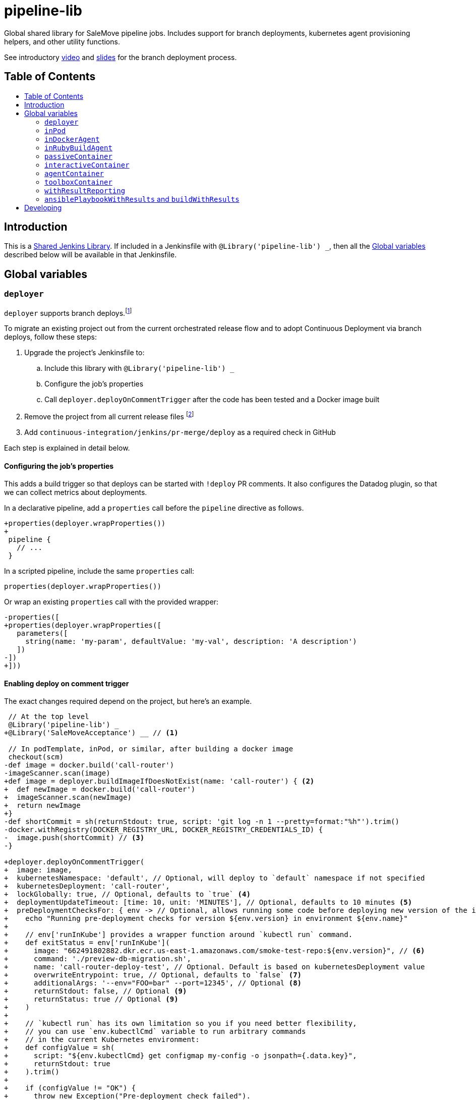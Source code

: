 = pipeline-lib
:toc: macro
:toc-title:
:toclevels: 2
:idseparator: -
:idprefix:
ifdef::env-github[]
:tip-caption: :bulb:
:note-caption: :information_source:
:important-caption: :heavy_exclamation_mark:
:caution-caption: :fire:
:warning-caption: :warning:
endif::[]

:link-video: https://youtu.be/h8-bG6gyUjo
:link-slides: https://docs.google.com/presentation/d/108Y9_JYlDFR5JarPGqkfzz2wVN2FsrcvjE4oRHKMPhI/edit?usp=sharing

Global shared library for SaleMove pipeline jobs. Includes support for branch
deployments, kubernetes agent provisioning helpers, and other utility
functions.

See introductory {link-video}[video] and {link-slides}[slides] for the branch
deployment process.

== Table of Contents
toc::[]

== Introduction
:link-shared-library: https://jenkins.io/doc/book/pipeline/shared-libraries/

This is a {link-shared-library}[Shared Jenkins Library]. If included in a
Jenkinsfile with `@Library('pipeline-lib') _`, then all the
<<global-variables>> described below will be available in that Jenkinsfile.

== Global variables

=== `deployer`

`deployer` supports branch deploys.footnote:[Feature branches are deployed to and
validated in production before merging back to master.]

To migrate an existing project out from the current orchestrated release
flow and to adopt Continuous Deployment via branch deploys, follow these
steps:

. Upgrade the project's Jenkinsfile to:
.. Include this library with `@Library('pipeline-lib') _`
.. Configure the job's properties
.. Call `deployer.deployOnCommentTrigger` after the code has been tested and
a Docker image built
. Remove the project from all current release files footnote:[See e.g.
https://github.com/salemove/release/pull/769[release#769]. This ensures that
the production version isn't overwritten by a release currently in beta, for
example.]
. Add `continuous-integration/jenkins/pr-merge/deploy` as a required check in
GitHub

Each step is explained in detail below.

==== Configuring the job's properties

This adds a build trigger so that deploys can be started with `!deploy` PR
comments. It also configures the Datadog plugin, so that we can collect metrics
about deployments.

In a declarative pipeline, add a `properties` call before the `pipeline`
directive as follows.
[source,diff]
----
+properties(deployer.wrapProperties())
+
 pipeline {
   // ...
 }
----

In a scripted pipeline, include the same `properties` call:
[source,groovy]
----
properties(deployer.wrapProperties())
----

Or wrap an existing `properties` call with the provided wrapper:
[source,diff]
----
-properties([
+properties(deployer.wrapProperties([
   parameters([
     string(name: 'my-param', defaultValue: 'my-val', description: 'A description')
   ])
-])
+]))
----

==== Enabling deploy on comment trigger
:link-using-libraries: https://jenkins.io/doc/book/pipeline/shared-libraries/#using-libraries
:link-timeout-docs: https://jenkins.io/doc/pipeline/steps/workflow-basic-steps/#timeout-enforce-time-limit
:link-sh-docs: https://www.jenkins.io/doc/pipeline/steps/workflow-durable-task-step/#sh-shell-script

The exact changes required depend on the project, but here's an example.
[source,diff]
----
 // At the top level
 @Library('pipeline-lib') _
+@Library('SaleMoveAcceptance') __ // <1>

 // In podTemplate, inPod, or similar, after building a docker image
 checkout(scm)
-def image = docker.build('call-router')
-imageScanner.scan(image)
+def image = deployer.buildImageIfDoesNotExist(name: 'call-router') { <2>
+  def newImage = docker.build('call-router')
+  imageScanner.scan(newImage)
+  return newImage
+}
-def shortCommit = sh(returnStdout: true, script: 'git log -n 1 --pretty=format:"%h"').trim()
-docker.withRegistry(DOCKER_REGISTRY_URL, DOCKER_REGISTRY_CREDENTIALS_ID) {
-  image.push(shortCommit) // <3>
-}

+deployer.deployOnCommentTrigger(
+  image: image,
+  kubernetesNamespace: 'default', // Optional, will deploy to `default` namespace if not specified
+  kubernetesDeployment: 'call-router',
+  lockGlobally: true, // Optional, defaults to `true` <4>
+  deploymentUpdateTimeout: [time: 10, unit: 'MINUTES'], // Optional, defaults to 10 minutes <5>
+  preDeploymentChecksFor: { env -> // Optional, allows running some code before deploying new version of the image
+    echo "Running pre-deployment checks for version ${env.version} in environment ${env.name}"
+
+    // env['runInKube'] provides a wrapper function around `kubectl run` command.
+    def exitStatus = env['runInKube'](
+      image: "662491802882.dkr.ecr.us-east-1.amazonaws.com/smoke-test-repo:${env.version}", // <6>
+      command: './preview-db-migration.sh',
+      name: 'call-router-deploy-test', // Optional. Default is based on kubernetesDeployment value
+      overwriteEntrypoint: true, // Optional, defaults to `false` <7>
+      additionalArgs: '--env="FOO=bar" --port=12345', // Optional <8>
+      returnStdout: false, // Optional <9>
+      returnStatus: true // Optional <9>
+    )
+
+    // `kubectl run` has its own limitation so you if you need better flexibility,
+    // you can use `env.kubectlCmd` variable to run arbitrary commands
+    // in the current Kubernetes environment:
+    def configValue = sh(
+      script: "${env.kubectlCmd} get configmap my-config -o jsonpath={.data.key}",
+      returnStdout: true
+    ).trim()
+
+    if (configValue != "OK") {
+      throw new Exception("Pre-deployment check failed").
+    }
+  },
+  automaticChecksFor: { env ->
+    env['runInKube'](
+      image: '662491802882.dkr.ecr.us-east-1.amazonaws.com/smoke-test-repo:latest', // <6>
+      command: './run_smoke_tests.sh',
+      name: 'call-router-deploy-test', // Optional. Default is based on kubernetesDeployment value
+      overwriteEntrypoint: true, // Optional, defaults to `false` <7>
+      additionalArgs: '--env="FOO=bar" --port=12345', // Optional <8>
+      returnStdout: false, // Optional <9>
+      returnStatus: true // Optional <9>
+    )
+    if (env.name == 'acceptance') {
+      runAcceptanceTests(
+        driver: 'chrome',
+        visitorApp: 'v2',
+        suite: 'acceptance_test_pattern[lib/engagement/omnicall/.*_spec.rb]', // <10>
+        slackChannel: '#tm-engage,
+        parallelTestProcessors: 1
+      )
+    }
+  },
+  checklistFor: { env ->
+    def dashboardURL = "https://app.datadoghq.com/dash/206940?&tpl_var_KubernetesCluster=${env.name}" // <11>
+    def logURL = "https://logs.${env.domainName}/app/kibana#/discover?_g=" + // <12>
+      '(time:(from:now-30m,mode:quick,to:now))&_a=' +
+      '(query:(language:lucene,query:\'application:call_router+AND+level:error\'))'
+
+    [[
+      name: 'dashboard', // <13>
+      description: "<a href=\"${dashboardURL}\">The project dashboard (${dashboardURL})</a> looks OK" // <14>
+    ], [
+      name: 'logs',
+      description: "No new errors in <a href=\"${logURL}\">the project logs (${logURL})</a>"
+    ]]
+  }
+)

-build(job: 'kubernetes-deploy', ...)
----
<1> This is needed for running acceptance tests before deploying to other
environments. If you already have a `@Library` import followed by a two
underscores, then change them to three underscores (`___`) or more, as
required. The symbol {link-using-libraries}[has to be unique] within the
Jenkinsfile.
<2> Wrapping the image building code with `buildImageIfDoesNotExist` is not
required, but it can significantly speed up the deployment process if you do.
With it, the image will only be built, if it doesn't already exist. By also
putting test execution and linting into the same block with building the image,
these steps can also be skipped, when deploying an image that already exist and
has gone through these validations.
<3> No need to push the image to anywhere. Just build it and pass to
`deployOnCommentTrigger`, which tags and pushes as required.
<4> Optional. Defaults to `true`. If set to `false`, then deploys of this
project will not affect deploys of other projects. That is, this project can
then be deployed at the same time with other projects. Should only be enabled
if this project is completely isolated, so that it's tests don't affect other
projects and other projects' tests and deploys don't affect this project. This
can be overwritten for individual PRs by triggering the deploy with a
`!deploy no-global-lock` comment.
<5> Optional. Defaults to 10 minutes. Allowed values for `unit` are listed in
{link-timeout-docs}[Jenkins documentation for `timeout`].
<6> The image defaults to the current version of the application image.
<7> Optional. Defaults to `false`. If true, then `command` will overwrite the
container's entrypoint, instead of being used as its arguments. In Kubernetes
terms, the `command` will be specified as the `command` field for the
container, instead of `args`.
<8> Optional. Additional arguments to `kubectl run`.
<9> Optional. These arguments are passed as is to
{link-sh-docs}[`sh` Jenkins pipeline step].
<10> The tests and the other checks run in acceptance obviously vary by project.
<11> Use `env.name` to customize links for the specific environment. It's one
of: `acceptance`, `beta`, `prod-us`, and `prod-eu`.
<12> Use `env.domainName` to customize URLs. For example, it's
`beta.salemove.com` in beta and `salemove.com` in prod US.
<13> This should be a simple keyword.
<14> Blue Ocean UI https://issues.jenkins-ci.org/browse/JENKINS-41162[currently]
doesn't display links, while the old one does. This means that links have to
also be included in plain text, for Blue Ocean UI users to see/access them.

==== Disabling merges for non-deployed PRs
:link-call-router-settings: https://github.com/salemove/call-router/settings/branches/master

* Open the {link-call-router-settings}[master branch settings for the
project].footnote:[`call-router` settings are linked here as an example.
Click *Settings* -> *Branches* -> *Edit* `master` in GitHub to access.]
* Check *Require status checks to pass before merging*, if not already checked
* Check the `continuous-integration/jenkins/pr-merge/deploy` status
footnote:[The status only becomes available for selection if GitHub has seen
the status on at least one commit in the project. It should appear as soon as
you've opened a PR with the Jenkinsfile changes described above.]
footnote:[Ensure that `continuous-integration/jenkins/pr-merge` and
`review/squash` are also checked.]

==== `publishAssets`

`deployer.publishAssets` uploads static assets to S3. It takes the following
arguments:

* `folder`: The path to a folder with distribution-ready (compiled,
  minified, etc) static assets. Relative to the current working directory.
* `s3Bucket`: Optional. The name and optional path of the S3 bucket to upload
  the files in `folder` to. Defaults to `libs.salemove.com`.
* `cacheMaxAge`: Optional. Cache-Control maximum age in seconds. Defaults to `31536000`.

Example:
[source,groovy]
----
deployer.publishAssets(
  folder: 'dist',
  s3Bucket: 'your.s3.bucket/path', // Optional
  cacheMaxAge: 31536000 // Optional
)
----

==== `deployAssetsVersion`
:link-version-format: http://kubernetes.io/docs/user-guide/configmap/#creating-from-literal-values

`deployer.deployAssetsVersion` updates the version of a group of assets and
optionally their integrities in the "static-assets" ConfigMap in acceptance. It
takes the following arguments:

* `version`: The version to put into the ConfigMap in the
  {link-version-format}[literal ConfigMap format].
* `integritiesFile`: Optional. Path to a JSON manifest of the assets, including
  their integrities (hashes). Relative to the current working directory.

Example:
[source,groovy]
----
deployer.deployAssetsVersion(
  version: 'visitor-app.v1=507d427',
  integritiesFile: 'integrities.json', // Optional
)
----


=== `inPod`
:link-pod-template: https://github.com/jenkinsci/kubernetes-plugin#pod-and-container-template-configuration
:link-node: https://jenkins.io/doc/pipeline/steps/workflow-durable-task-step/#code-node-code-allocate-node

`inPod` is a thin wrapper around the {link-pod-template}[Kubernetes plugin
`podTemplate`] + a nested {link-node}[`node`] call. Every setting that can
be provided to `podTemplate` can be provided to `inPod` and its
derivatives (described below).

It provides default values for fields such as `cloud` and `name`, so that
you don't need to worry about them. It makes creating a basic worker pod
very simple. For example, let's say you want to build something in NodeJS.
The following snippet is everything you need to achieve just that.

[source,groovy]
----
inPod(containers: [interactiveContainer(name: 'node', image: 'node:9-alpine')]) {
  checkout(scm)
  container('node') {
    sh('npm install && npm test')
  }
}
----

NOTE: `inPod` and its derivatives also include a workaround for an issue with
the Kubernetes plugin where the `label` has to be updated for changes to the
container or volume configurations to take effect. It's fixed by automatically
providing a unique suffix to the pod label using the hash of the provided
argument map.

IMPORTANT: When using `inPod` or its derivatives, it's best to also use
<<code-passivecontainer-code>>, <<code-interactivecontainer-code>>, and
<<code-agentcontainer-code>> instead of using `containerTemplate` directly.
This is because the `containerTemplate` wrappers provided by this library all
share the same `workingDir`, which makes them work nicely together.

=== `inDockerAgent`
:link-docker-build: https://jenkins.io/doc/book/pipeline/docker/#building-containers

A pod template for building docker containers.

Unlike `inPod`, `inDockerAgent` has an agent container footnote:[A
container named `jnlp`, in which all commands will run by default, unless
the container is changed with `container`.] which supports building docker
images. So if you need to run {link-docker-build}[`docker.build`], use
`inDockerAgent` instead of `inPod`.

NOTE: `inDockerAgent` is a derivative of <<code-inpod-code>>, so everything
that applies to `inPod` also applies to `inDockerAgent`.

=== `inRubyBuildAgent`
:link-docker-repository-tags: https://hub.docker.com/r/salemove/jenkins-agent-ruby/tags/

A pod template for building Ruby projects. Comes with an agent container
with Ruby and Docker support and PostgreSQL and RabbitMQ containers. Ruby version
is configurable via `rubyVersion` parameter and defaults to `2.4`. All available
versions can be found in {link-docker-repository-tags}[Docker repository].

NOTE: `inRubyBuildAgent` is a derivative of <<code-inpod-code>>, so everything
that applies to `inPod` also applies to `inRubyBuildAgent`.

Example:
[source,groovy]
----
inRubyBuildAgent(
  rubyVersion: '2.5' // Optional, defaults to 2.4
)
----

=== `passiveContainer`

A {link-pod-template}[`containerTemplate`] wrapper for databases and other
services that will not have pipeline steps executed in them. `name` and
`image` fields are required.

Example:
[source,groovy]
----
inPod(
  containers: [
    passiveContainer(
      name: 'db',
      image: 'postgres:9.5-alpine',
      envVars: [
        envVar(key: 'POSTGRES_USER', value: 'myuser'),
        envVar(key: 'POSTGRES_PASSWORD', value: 'mypass')
      ]
    )
  ]
) {
  // Access the PostgreSQL DB over its default port 5432 at localhost
}
----

WARNING: Only specify the `workingDir`, `command`, `args`, and/or
`ttyEnabled` fields for `passiveContainer` if you know what you're doing.

=== `interactiveContainer`

A {link-pod-template}[`containerTemplate`] wrapper for containers that
will have pipeline steps executed in them. `name` and `image` fields are
required. Pipeline steps can be executed in the container by wrapping them
with `container`.

Example:
[source,groovy]
----
inPod(containers: [interactiveContainer(name: 'ruby', image: 'ruby:2.5-alpine')]) {
  checkout(scm)
  container('ruby') {
    sh('bundle install')
  }
}
----

WARNING: Only specify the `workingDir`, `command`, `args`, and/or
`ttyEnabled` fields for `interactiveContainer` if you know what you're
doing.

NOTE: `interactiveContainer` specifies `/bin/sh -c cat` as the entrypoint
for the image, so that the image doesn't exit. This allows you to run
arbitrary commands with `container` + `sh` within the container.

=== `agentContainer`

A {link-pod-template}[`containerTemplate`] wrapper for agent containers.
Only the `image` field is required. It replaces the default `jnlp`
container with the one provided as the `image`. The specified image has to
be a Jenkins slave agent.

Example:
[source,groovy]
----
inPod(containers: [agentContainer(image: 'salemove/jenkins-agent-ruby:2.4.1')]) {
  checkout(scm)
  sh('bundle install && rake') // <1>
  docker.build('my-ruby-project')
}
----
<1> Compared to the `interactiveContainer` example above, this doesn't
have to be wrapped in a `container`, because the agent itself supports
Ruby.

WARNING: Only specify the `name`, `workingDir`, `command`, `args`, and/or
`ttyEnabled` fields for `agentContainer` if you know what you're doing.


=== `toolboxContainer`
:link-jenkins-toolbox: https://github.com/salemove/jenkins-toolbox

A {link-pod-template}[`containerTemplate`] wrapper for toolbox container that
will have pipeline steps executed in them. Pipeline steps can be executed in the container by wrapping them
with `container`. Contains latest version of {link-jenkins-toolbox}[`salemove/jenkins-toolbox`].

Example:
[source,groovy]
----
inPod(containers: [toolboxContainer()]) {
  checkout(scm)
  container('toolbox') {
    sh('kubectl exec -it <pod> <cmd>')
  }
}
----

=== `withResultReporting`
:link-mailer-plugin: https://wiki.jenkins.io/display/JENKINS/Mailer

A scripted pipeline footnote:[As opposed to declarative pipelines.]
wrapper that sends build status notifications to Slack and optionally email.

Without specifying any arguments it sends Slack notifications to the #ci
channel whenever a master branch build status changes from success to failure
or back. To send notifications to your team's channel, specify the
`slackChannel` argument.
[source,groovy]
----
withResultReporting(slackChannel: '#tm-engage') {
  inPod {
    checkout(scm)
    // Build
  }
}
----

TIP: If the main branch in a project is different from `master`, then reporting
can be enabled for that branch by specifying `mainBranch`. E.g.
`withResultReporting(mainBranch: 'develop')`.

For non-branch builds, such as cronjobs or manually started jobs, the above
status reporting strategy does not make sense. In these cases a simpler
`onFailure`, `onFailureAndRecovery` or `always` strategy can be used.
[source,groovy]
----
properties([
  pipelineTriggers([cron('30 10 * * 5')])
])

withResultReporting(slackChannel: '#tm-inf', strategy: 'onFailure') {
  inPod {
    // Do something
  }
}
----

By default `withResultReporting` only includes the build status
(success/failure), the job name, and links to the build in the slack message.
Additional project-specific information can be included via the `customMessage`
argument.
[source,groovy]
----
properties([
  parameters([
    string(name: 'buildParam', defaultValue: 'default', description: 'A parameter')
  ])
])

withResultReporting(customMessage: "Build was started with: ${params.buildParam}") {
  inPod {
    // Do something
  }
}
----

If `mailto` argument has been specified, then a notification is also sent to the
email, specified in this argument. The wording is similar to the one in
**E-mail notification** post-build action of {link-mailer-plugin}[Mailer plugin].
For a failed build, 250 last lines of console log are also included into the
notification (the length is configurable via `maxLogLines` argument).
[source,groovy]
----
withResultReporting(
  slackChannel: '#tm-inf',
  strategy: 'onFailureAndRecovery'
  mailto: 'operations@salemove.com'
) {
  inPod {
    // Do something
  }
}
----

==== `publishDocs`

`deployer.publishDocs` publishes docs. It takes the following arguments:

* `source`: The source file which must be in the working directory where this
  function is called. E.g. `quicksight/engagements.md`.
* `destination`: File name of the published asset. E.g.
  `quicksight/auto-generated/engagements.md`.

Example:
[source,groovy]
----
deployer.publishDocs(
  source: 'quicksight/engagements.md',
  destination: 'quicksight/auto-generated/engagements.md'
)
----

=== `ansiblePlaybookWithResults` and `buildWithResults`

Two wrappers around `ansiblePlaybook()` and `build()` pipeline steps respectively,
designed to obtain variables, registered by the Ansible playbook.
[source,groovy]
----
def ansibleVars
def buildResult
(ansibleVars, buildResult) = buildWithResults(
  job: 'ansible/run-playbook',
  parameters: [
    string(name: 'playbook', value: 'db-provision-hosts.yml'),
    // other parameters
  ]
)
----

The above syntax expects that the `ansible/run-playbook` Jenkins job invokes
`ansiblePlaybookWithResults()` when running the playbook (instead of the standard
`ansiblePlaybook()`). This ensures the results are passed within build variables
in serialised form and can be later deserialised by `buildWithResults()` and
returned as the first element of the returning tuple. The second element is
optional and left for backward compatibility.

Registering variables is done in Ansible by calling `register-jenkins-variable`
role. There are two ways of doing so: directly or from a task.
[source,yaml]
----
  roles:
    - role: register-jenkins-variable
      jenkins_var_name: 'var1'
      jenkins_var_value: "value1"
  tasks:
    - name: Save IP of DB master for Jenkins
      include_role:
        name: register-jenkins-variable
      vars:
        jenkins_var_name: 'var2'
        jenkins_var_value: "variable2"
----

With the given variables registered by the Ansible playbook, the following code
will print `value1` and `value2`:
[source,groovy]
----
def ansibleVars
(ansibleVars) = buildWithResults(
  // build parameters
  )
echo(ansibleVars.var1)
echo(ansibleVars.var2)
----

== Developing

Guard is used for providing a preview of the documentation. Run the following
commands to open a preview of the rendered documentation in a browser.
Unfortunately there's no live reload - just refresh the browser whenever you
save changes to `README.adoc`.

[source,bash]
----
bin/bundle install
bin/guard # <1>
open README.html # <2>
----
<1> This doesn't exit, so following commands have to be entered elsewhere
<2> Opens the preview in browser. Manually refresh browser as necessary
